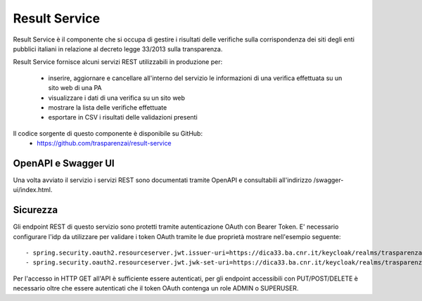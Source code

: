 Result Service
==============

Result Service è il componente che si occupa di gestire i risultati delle
verifiche sulla corrispondenza dei siti degli enti pubblici italiani in
relazione al decreto legge 33/2013 sulla transparenza.

Result Service fornisce alcuni servizi REST utilizzabili in produzione per:

 - inserire, aggiornare e cancellare all'interno del servizio le informazioni
   di una verifica effettuata su un sito web di una PA
 - visualizzare i dati di una verifica su un sito web
 - mostrare la lista delle verifiche effettuate
 - esportare in CSV i risultati delle validazioni presenti

Il codice sorgente di questo componente è disponibile su GitHub:
 - https://github.com/trasparenzai/result-service

OpenAPI e Swagger UI
--------------------

Una volta avviato il servizio i servizi REST sono documentati tramite OpenAPI 
e consultabili all'indirizzo /swagger-ui/index.html.

.. figure:: images/openapi-result-service.png
  :width: 800
  :alt: Interfaccia Swagger UI all'OpenAPI del servizio



Sicurezza
--------------

Gli endpoint REST di questo servizio sono protetti tramite autenticazione OAuth
con Bearer Token.
E' necessario configurare l'idp da utilizzare per validare i token OAuth tramite
le due proprietà mostrare nell'esempio seguente::

  - spring.security.oauth2.resourceserver.jwt.issuer-uri=https://dica33.ba.cnr.it/keycloak/realms/trasparenzai
  - spring.security.oauth2.resourceserver.jwt.jwk-set-uri=https://dica33.ba.cnr.it/keycloak/realms/trasparenzai/protocol/openid-connect/certs


Per l'accesso in HTTP GET all'API è sufficiente essere autenticati, per gli
endpoint accessibili con PUT/POST/DELETE è necessario oltre che essere autenticati
che il token OAuth contenga un role ADMIN o SUPERUSER.
